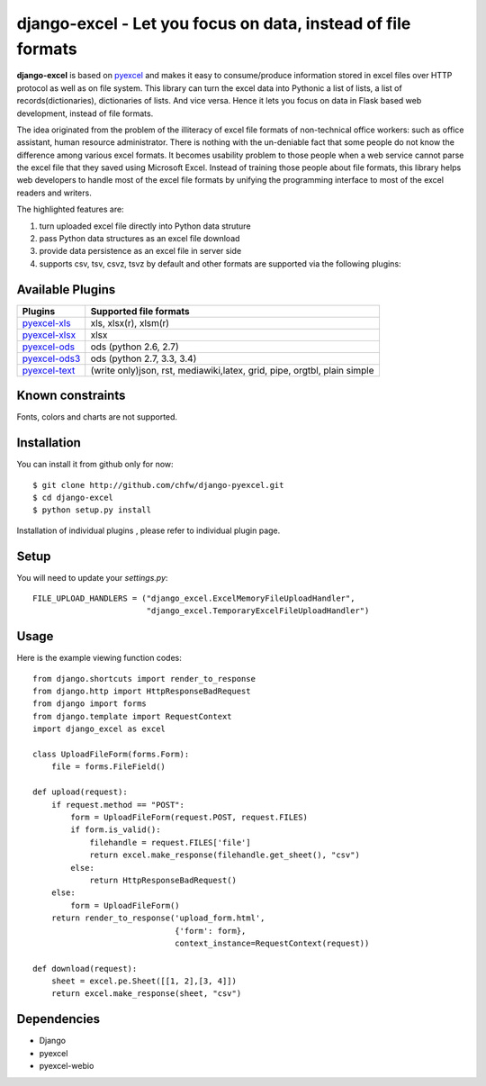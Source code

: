 ==============================================================
django-excel - Let you focus on data, instead of file formats
==============================================================

.. image:: https://api.travis-ci.org/chfw/django-excel.svg?branch=master
    :target: http://travis-ci.org/chfw/django-excel

.. image:: https://coveralls.io/repos/chfw/django-excel/badge.svg?branch=master 
    :target: https://coveralls.io/r/chfw/django-excel?branch=master 

.. image:: https://readthedocs.org/projects/django-excel/badge/?version=latest
    :target: http://django-excel.readthedocs.org/en/latest/

.. image:: https://pypip.in/version/django-excel/badge.png
    :target: https://pypi.python.org/pypi/django-excel

.. image:: https://pypip.in/d/django-excel/badge.png
    :target: https://pypi.python.org/pypi/django-excel

.. image:: https://pypip.in/py_versions/django-excel/badge.png
    :target: https://pypi.python.org/pypi/django-excel

.. image:: http://img.shields.io/gittip/chfw.svg
    :target: https://gratipay.com/chfw/

**django-excel** is based on `pyexcel <https://github.com/chfw/pyexcel>`_ and makes it easy to consume/produce information stored in excel files over HTTP protocol as well as on file system. This library can turn the excel data into Pythonic a list of lists, a list of records(dictionaries), dictionaries of lists. And vice versa. Hence it lets you focus on data in Flask based web development, instead of file formats.

The idea originated from the problem of the illiteracy of excel file formats of non-technical office workers: such as office assistant, human resource administrator. There is nothing with the un-deniable fact that some people do not know the difference among various excel formats. It becomes usability problem to those people when a web service cannot parse the excel file that they saved using Microsoft Excel. Instead of training those people about file formats, this library helps web developers to handle most of the excel file formats by unifying the programming interface to most of the excel readers and writers.

The highlighted features are:

#. turn uploaded excel file directly into Python data struture
#. pass Python data structures as an excel file download
#. provide data persistence as an excel file in server side
#. supports csv, tsv, csvz, tsvz by default and other formats are supported via the following plugins:

Available Plugins
=================

================ ========================================================================
Plugins          Supported file formats                                      
================ ========================================================================
`pyexcel-xls`_   xls, xlsx(r), xlsm(r)
`pyexcel-xlsx`_  xlsx
`pyexcel-ods`_   ods (python 2.6, 2.7)                                       
`pyexcel-ods3`_  ods (python 2.7, 3.3, 3.4)                                  
`pyexcel-text`_  (write only)json, rst, mediawiki,latex, grid, pipe, orgtbl, plain simple
================ ========================================================================

.. _pyexcel-xls: https://github.com/chfw/pyexcel-xls
.. _pyexcel-xlsx: https://github.com/chfw/pyexcel-xlsx
.. _pyexcel-ods: https://github.com/chfw/pyexcel-ods
.. _pyexcel-ods3: https://github.com/chfw/pyexcel-ods3
.. _pyexcel-text: https://github.com/chfw/pyexcel-text


Known constraints
==================

Fonts, colors and charts are not supported. 

Installation
============
You can install it from github only for now::

    $ git clone http://github.com/chfw/django-pyexcel.git
    $ cd django-excel
    $ python setup.py install

Installation of individual plugins , please refer to individual plugin page.

Setup
======

You will need to update your *settings.py*::

    FILE_UPLOAD_HANDLERS = ("django_excel.ExcelMemoryFileUploadHandler",
                            "django_excel.TemporaryExcelFileUploadHandler")


Usage
======

Here is the example viewing function codes::

    from django.shortcuts import render_to_response
    from django.http import HttpResponseBadRequest
    from django import forms
    from django.template import RequestContext
    import django_excel as excel
    
    class UploadFileForm(forms.Form):
        file = forms.FileField()
    
    def upload(request):
        if request.method == "POST":
            form = UploadFileForm(request.POST, request.FILES)
            if form.is_valid():
                filehandle = request.FILES['file']
                return excel.make_response(filehandle.get_sheet(), "csv")
            else:
                return HttpResponseBadRequest()
        else:
            form = UploadFileForm()
        return render_to_response('upload_form.html',
                                  {'form': form},
                                  context_instance=RequestContext(request))
    
    def download(request):
        sheet = excel.pe.Sheet([[1, 2],[3, 4]])
        return excel.make_response(sheet, "csv")

Dependencies
=============

* Django
* pyexcel
* pyexcel-webio
